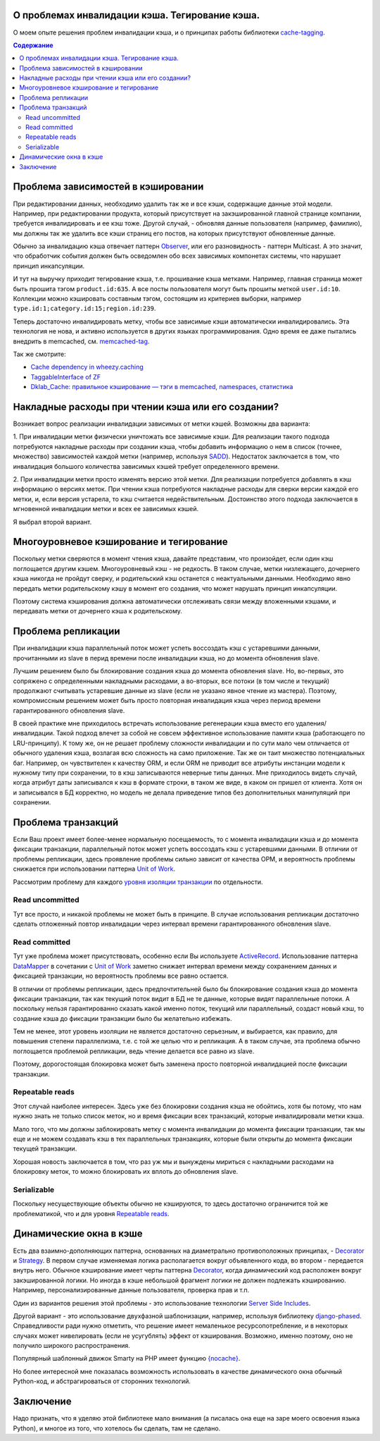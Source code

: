 
О проблемах инвалидации кэша. Тегирование кэша.
===============================================


.. post:: May 21, 2016
   :language: ru
   :tags: cache
   :category:
   :author: Ivan Zakrevsky

О моем опыте решения проблем инвалидации кэша, и о принципах работы библиотеки `cache-tagging`_.

.. contents:: Содержание


Проблема зависимостей в кэшировании
===================================

При редактировании данных, необходимо удалить так же и все кэши, содержащие данные этой модели.
Например, при редактировании продукта, который присутствует на закэшированной главной странице компании, требуется инвалидировать и ее кэш тоже.
Другой случай, - обновляя данные пользователя (например, фамилию), мы должны так же удалить все кэши страниц его постов, на которых присутствуют обновленные данные.

Обычно за инвалидацию кэша отвечает паттерн `Observer`_, или его разновидность - паттерн Multicast.
А это значит, что обработчик события должен быть осведомлен обо всех зависимых компонетах системы, что нарушает принцип инкапсуляции.

И тут на выручку приходит тегирование кэша, т.е. прошивание кэша метками.
Например, главная страница может быть прошита тэгом ``product.id:635``.
А все посты пользователя могут быть прошиты меткой ``user.id:10``.
Коллекции можно кэшировать составным тэгом, состоящим из критериев выборки, например ``type.id:1;category.id:15;region.id:239``.

Теперь достаточно инвалидировать метку, чтобы все зависимые кэши автоматически инвалидировались.
Эта технология не нова, и активно используется в других языках программирования.
Одно время ее даже пытались внедрить в memcached, см. `memcached-tag <http://code.google.com/p/memcached-tag/>`_.

Так же смотрите:

- `Cache dependency in wheezy.caching <https://pypi.python.org/pypi/wheezy.caching>`_
- `TaggableInterface of ZF <http://framework.zend.com/manual/current/en/modules/zend.cache.storage.adapter.html#the-taggableinterface>`_
- `Dklab_Cache: правильное кэширование — тэги в memcached, namespaces, статистика <http://dklab.ru/lib/Dklab_Cache/>`_


Накладные расходы при чтении кэша или его создании?
===================================================

Возникает вопрос реализации инвалидации зависимых от метки кэшей.
Возможны два варианта:

\1. При инвалидации метки физически уничтожать все зависимые кэши.
Для реализации такого подхода потребуются накладные расходы при создании кэша, чтобы добавить информацию о нем в список (точнее, множество) зависимостей каждой метки (например, используя `SADD <http://redis.io/commands/sadd>`_).
Недостаток заключается в том, что инвалидация большого количества зависимых кэшей требует определенного времени.

\2. При инвалидации метки просто изменять версию этой метки.
Для реализации потребуется добавлять в кэш информацию о версиях меток.
При чтении кэша потребуются накладные расходы для сверки версии каждой его метки, и, если версия устарела, то кэш считается недействительным.
Достоинство этого подхода заключается в мгновенной инвалидации метки и всех ее зависимых кэшей.

Я выбрал второй вариант.


Многоуровневое кэширование и тегирование
========================================

Поскольку метки сверяются в момент чтения кэша, давайте представим, что произойдет, если один кэш поглощается другим кэшем.
Многоуровневый кэш - не редкость.
В таком случае, метки низлежащего, дочернего кэша никогда не пройдут сверку, и родительский кэш останется с неактуальными данными.
Необходимо явно передать метки родительскому кэшу в момент его создания, что может нарушать принцип инкапсуляции.

Поэтому система кэширования должна автоматически отслеживать связи между вложенными кэшами, и передавать метки от дочернего кэша к родительскому.


Проблема репликации
===================

При инвалидации кэша параллельный поток может успеть воссоздать кэш с устаревшими данными, прочитанными из slave в перид времени после инвалидации кэша, но до момента обновления slave.

Лучшим решением было бы блокирование создания кэша до момента обновления slave.
Но, во-первых, это сопряжено с определенными накладными расходами, а во-вторых, все потоки (в том числе и текущий) продолжают считывать устаревшие данные из slave (если не указано явное чтение из мастера).
Поэтому, компромиссным решением может быть просто повторная инвалидация кэша через период времени гарантированного обновления slave.

В своей практике мне приходилось встречать использование регенерации кэша вместо его удаления/инвалидации.
Такой подход влечет за собой не совсем эффективное использование памяти кэша (работающего по LRU-принципу).
К тому же, он не решает проблему сложности инвалидации и по сути мало чем отличается от обычного удаления кэша, возлагая всю сложность на само приложение.
Так же он таит множество потенциальных баг.
Например, он чувствителен к качеству ORM, и если ORM не приводит все атрибуты инстанции модели к нужному типу при сохранении, то в кэш записываются неверные типы данных.
Мне приходилось видеть случай, когда атрибут даты записывался к кэш в формате строки, в таком же виде, в каком он пришел от клиента.
Хотя он и записывался в БД корректно, но модель не делала приведение типов без дополнительных манипуляций при сохранении.


Проблема транзакций
===================

Если Ваш проект имеет более-менее нормальную посещаемость, то с момента инвалидации кэша и до момента фиксации транзакции, параллельный поток может успеть воссоздать кэш с устаревшими данными.
В отличии от проблемы репликации, здесь проявление проблемы сильно зависит от качества ОРМ, и вероятность проблемы снижается при использовании паттерна `Unit of Work`_.

Рассмотрим проблему для каждого `уровня изоляции транзакции <Isolation_>`_ по отдельности.


Read uncommitted
----------------

Тут все просто, и никакой проблемы не может быть в принципе. В случае использования репликации достаточно сделать отложенный повтор инвалидации через интервал времени гарантированного обновления slave.


Read committed
--------------

Тут уже проблема может присутствовать, особенно если Вы используете `ActiveRecord`_.
Использование паттерна `DataMapper`_ в сочетании с `Unit of Work`_ заметно снижает интервал времени между сохранением данных и фиксацией транзакции, но вероятность проблемы все равно остается.

В отличии от проблемы репликации, здесь предпочтительней было бы блокирование создания кэша до момента фиксации транзакции, так как текущий поток видит в БД не те данные, которые видят параллельные потоки.
А поскольку нельзя гарантированно сказать какой именно поток, текущий или параллельный, создаст новый кэш, то создание кэша до фиксации транзакции было бы желательно избежать.

Тем не менее, этот уровень изоляции не является достаточно серьезным, и выбирается, как правило, для повышения степени параллелизма, т.е. с той же целью что и репликация.
А в таком случае, эта проблема обычно поглощается проблемой репликации, ведь чтение делается все равно из slave.

Поэтому, дорогостоящая блокировка может быть заменена просто повторной инвалидацией после фиксации транзакции.


Repeatable reads
----------------

Этот случай наиболее интересен.
Здесь уже без блокировки создания кэша не обойтись, хотя бы потому, что нам нужно знать не только список меток, но и время фиксации всех транзакций, которые инвалидировали метки кэша.

Мало того, что мы должны заблокировать метку с момента инвалидации до момента фиксации транзакции, так мы еще и не можем создавать кэш в тех параллельных транзакциях, которые были открыты до момента фиксации текущей транзакции.

Хорошая новость заключается в том, что раз уж мы и вынуждены мириться с накладными расходами на блокировку меток, то можно блокировать их вплоть до обновления slave.


Serializable
------------

Поскольку несуществующие объекты обычно не кэшируются, то здесь достаточно ограничится той же проблематикой, что и для уровня `Repeatable reads`_.


Динамические окна в кэше
========================

Есть два взаимно-дополняющих паттерна, основанных на диаметрально противоположных принципах, - `Decorator`_ и `Strategy`_.
В первом случае изменяемая логика располагается вокруг объявленного кода, во втором - передается внутрь него.
Обычное кэширование имеет черты паттерна `Decorator`_, когда динамический код расположен вокруг закэшированной логики.
Но иногда в кэше небольшой фрагмент логики не должен подлежать кэшированию.
Например, персонализированные данные пользователя, проверка прав и т.п.

Один из вариантов решения этой проблемы - это использование технологии `Server Side Includes <https://en.wikipedia.org/wiki/Server_Side_Includes>`_.

Другой вариант - это использование двухфазной шаблонизации, например, используя библиотеку `django-phased <https://pypi.python.org/pypi/django-phased>`_.
Справедливости ради нужно отметить, что решение имеет немаленькое ресурсопотребление, и в некоторых случаях может нивелировать (если не усугублять) эффект от кэширования.
Возможно, именно поэтому, оно не получило широкого распространения.

Популярный шаблонный движок Smarty на PHP имеет функцию `{nocache} <http://www.smarty.net/docs/en/language.function.nocache.tpl>`_.

Но более интересной мне показалась возможность использовать в качестве динамического окна обычный Python-код, и абстрагироваться от сторонних технологий.


Заключение
==========

Надо признать, что я уделяю этой библиотеке мало внимания (а писалась она еще на заре моего освоения языка Python), и многое из того, что хотелось бы сделать, там не сделано.


.. _cache-tagging: https://bitbucket.org/emacsway/cache-tagging

.. _Decorator: https://en.wikipedia.org/wiki/Decorator_pattern
.. _Strategy: https://en.wikipedia.org/wiki/Strategy_pattern
.. _Isolation: https://en.wikipedia.org/wiki/Isolation_(database_systems)
.. _Observer: https://en.wikipedia.org/wiki/Observer_pattern

.. _ActiveRecord: http://www.martinfowler.com/eaaCatalog/activeRecord.html
.. _DataMapper: http://martinfowler.com/eaaCatalog/dataMapper.html
.. _Unit of Work: http://martinfowler.com/eaaCatalog/unitOfWork.html
